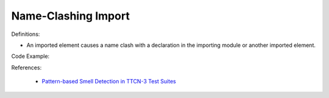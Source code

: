 Name-Clashing Import
^^^^^
Definitions:

* An imported element causes a name clash with a declaration in the importing module or another imported element.


Code Example:

References:

 * `Pattern-based Smell Detection in TTCN-3 Test Suites <http://citeseerx.ist.psu.edu/viewdoc/download?doi=10.1.1.144.6997&rep=rep1&type=pdf>`_

